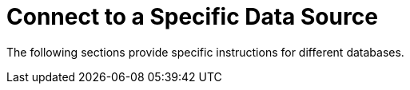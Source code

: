 = Connect to a Specific Data Source

The following sections provide specific instructions for different databases.

